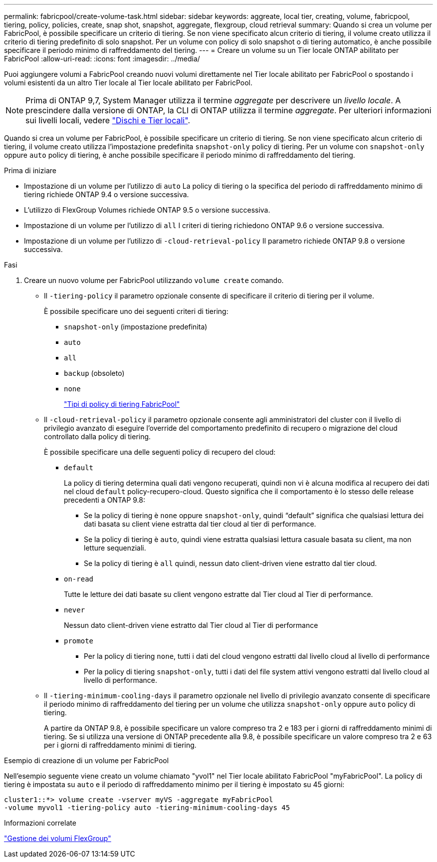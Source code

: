 ---
permalink: fabricpool/create-volume-task.html 
sidebar: sidebar 
keywords: aggreate, local tier, creating, volume, fabricpool, tiering, policy, policies, create, snap shot, snapshot, aggregate, flexgroup, cloud retrieval 
summary: Quando si crea un volume per FabricPool, è possibile specificare un criterio di tiering. Se non viene specificato alcun criterio di tiering, il volume creato utilizza il criterio di tiering predefinito di solo snapshot. Per un volume con policy di solo snapshot o di tiering automatico, è anche possibile specificare il periodo minimo di raffreddamento del tiering. 
---
= Creare un volume su un Tier locale ONTAP abilitato per FabricPool
:allow-uri-read: 
:icons: font
:imagesdir: ../media/


[role="lead"]
Puoi aggiungere volumi a FabricPool creando nuovi volumi direttamente nel Tier locale abilitato per FabricPool o spostando i volumi esistenti da un altro Tier locale al Tier locale abilitato per FabricPool.


NOTE: Prima di ONTAP 9,7, System Manager utilizza il termine _aggregate_ per descrivere un _livello locale_. A prescindere dalla versione di ONTAP, la CLI di ONTAP utilizza il termine _aggregate_. Per ulteriori informazioni sui livelli locali, vedere link:../disks-aggregates/index.html["Dischi e Tier locali"].

Quando si crea un volume per FabricPool, è possibile specificare un criterio di tiering. Se non viene specificato alcun criterio di tiering, il volume creato utilizza l'impostazione predefinita `snapshot-only` policy di tiering. Per un volume con `snapshot-only` oppure `auto` policy di tiering, è anche possibile specificare il periodo minimo di raffreddamento del tiering.

.Prima di iniziare
* Impostazione di un volume per l'utilizzo di `auto` La policy di tiering o la specifica del periodo di raffreddamento minimo di tiering richiede ONTAP 9.4 o versione successiva.
* L'utilizzo di FlexGroup Volumes richiede ONTAP 9.5 o versione successiva.
* Impostazione di un volume per l'utilizzo di `all` I criteri di tiering richiedono ONTAP 9.6 o versione successiva.
* Impostazione di un volume per l'utilizzo di `-cloud-retrieval-policy` Il parametro richiede ONTAP 9.8 o versione successiva.


.Fasi
. Creare un nuovo volume per FabricPool utilizzando `volume create` comando.
+
** Il `-tiering-policy` il parametro opzionale consente di specificare il criterio di tiering per il volume.
+
È possibile specificare uno dei seguenti criteri di tiering:

+
*** `snapshot-only` (impostazione predefinita)
*** `auto`
*** `all`
*** `backup` (obsoleto)
*** `none`
+
link:tiering-policies-concept.html#types-of-fabricpool-tiering-policies["Tipi di policy di tiering FabricPool"]



** Il `-cloud-retrieval-policy` il parametro opzionale consente agli amministratori del cluster con il livello di privilegio avanzato di eseguire l'override del comportamento predefinito di recupero o migrazione del cloud controllato dalla policy di tiering.
+
È possibile specificare una delle seguenti policy di recupero del cloud:

+
*** `default`
+
La policy di tiering determina quali dati vengono recuperati, quindi non vi è alcuna modifica al recupero dei dati nel cloud `default` policy-recupero-cloud. Questo significa che il comportamento è lo stesso delle release precedenti a ONTAP 9.8:

+
**** Se la policy di tiering è `none` oppure `snapshot-only`, quindi "`default`" significa che qualsiasi lettura dei dati basata su client viene estratta dal tier cloud al tier di performance.
**** Se la policy di tiering è `auto`, quindi viene estratta qualsiasi lettura casuale basata su client, ma non letture sequenziali.
**** Se la policy di tiering è `all` quindi, nessun dato client-driven viene estratto dal tier cloud.


*** `on-read`
+
Tutte le letture dei dati basate su client vengono estratte dal Tier cloud al Tier di performance.

*** `never`
+
Nessun dato client-driven viene estratto dal Tier cloud al Tier di performance

*** `promote`
+
**** Per la policy di tiering `none`, tutti i dati del cloud vengono estratti dal livello cloud al livello di performance
**** Per la policy di tiering `snapshot-only`, tutti i dati del file system attivi vengono estratti dal livello cloud al livello di performance.




** Il `-tiering-minimum-cooling-days` il parametro opzionale nel livello di privilegio avanzato consente di specificare il periodo minimo di raffreddamento del tiering per un volume che utilizza `snapshot-only` oppure `auto` policy di tiering.
+
A partire da ONTAP 9.8, è possibile specificare un valore compreso tra 2 e 183 per i giorni di raffreddamento minimi di tiering. Se si utilizza una versione di ONTAP precedente alla 9.8, è possibile specificare un valore compreso tra 2 e 63 per i giorni di raffreddamento minimi di tiering.





.Esempio di creazione di un volume per FabricPool
Nell'esempio seguente viene creato un volume chiamato "yvol1" nel Tier locale abilitato FabricPool "myFabricPool". La policy di tiering è impostata su `auto` e il periodo di raffreddamento minimo per il tiering è impostato su 45 giorni:

[listing]
----
cluster1::*> volume create -vserver myVS -aggregate myFabricPool
-volume myvol1 -tiering-policy auto -tiering-minimum-cooling-days 45
----
.Informazioni correlate
link:../flexgroup/index.html["Gestione dei volumi FlexGroup"]
